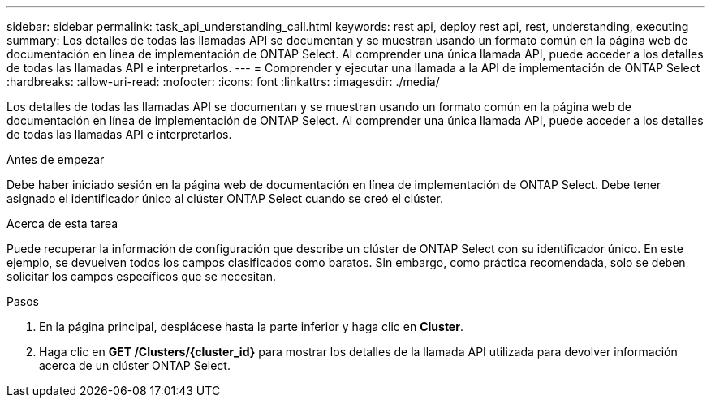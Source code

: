 ---
sidebar: sidebar 
permalink: task_api_understanding_call.html 
keywords: rest api, deploy rest api, rest, understanding, executing 
summary: Los detalles de todas las llamadas API se documentan y se muestran usando un formato común en la página web de documentación en línea de implementación de ONTAP Select. Al comprender una única llamada API, puede acceder a los detalles de todas las llamadas API e interpretarlos. 
---
= Comprender y ejecutar una llamada a la API de implementación de ONTAP Select
:hardbreaks:
:allow-uri-read: 
:nofooter: 
:icons: font
:linkattrs: 
:imagesdir: ./media/


[role="lead"]
Los detalles de todas las llamadas API se documentan y se muestran usando un formato común en la página web de documentación en línea de implementación de ONTAP Select. Al comprender una única llamada API, puede acceder a los detalles de todas las llamadas API e interpretarlos.

.Antes de empezar
Debe haber iniciado sesión en la página web de documentación en línea de implementación de ONTAP Select. Debe tener asignado el identificador único al clúster ONTAP Select cuando se creó el clúster.

.Acerca de esta tarea
Puede recuperar la información de configuración que describe un clúster de ONTAP Select con su identificador único. En este ejemplo, se devuelven todos los campos clasificados como baratos. Sin embargo, como práctica recomendada, solo se deben solicitar los campos específicos que se necesitan.

.Pasos
. En la página principal, desplácese hasta la parte inferior y haga clic en *Cluster*.
. Haga clic en *GET /Clusters/{cluster_id}* para mostrar los detalles de la llamada API utilizada para devolver información acerca de un clúster ONTAP Select.

